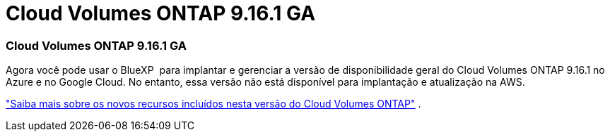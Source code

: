 = Cloud Volumes ONTAP 9.16.1 GA
:allow-uri-read: 




=== Cloud Volumes ONTAP 9.16.1 GA

Agora você pode usar o BlueXP  para implantar e gerenciar a versão de disponibilidade geral do Cloud Volumes ONTAP 9.16.1 no Azure e no Google Cloud. No entanto, essa versão não está disponível para implantação e atualização na AWS.

link:https://docs.netapp.com/us-en/cloud-volumes-ontap-9161-relnotes/["Saiba mais sobre os novos recursos incluídos nesta versão do Cloud Volumes ONTAP"^] .

